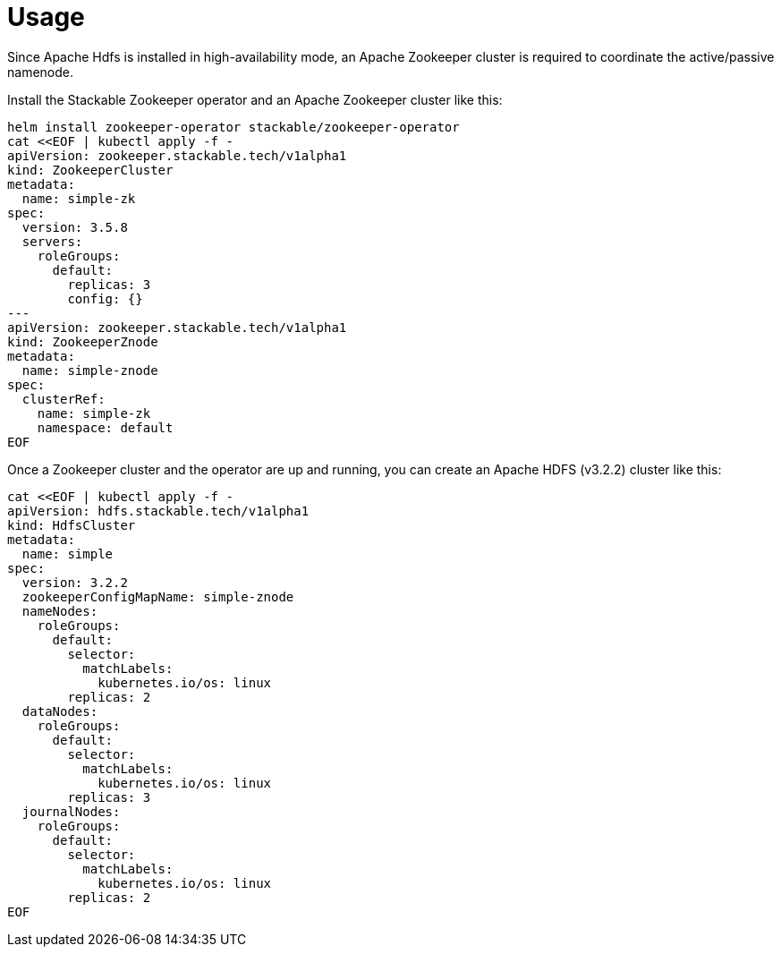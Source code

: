 = Usage

Since Apache Hdfs is installed in high-availability mode, an Apache Zookeeper cluster is required to coordinate the active/passive namenode.

Install the Stackable Zookeeper operator and an Apache Zookeeper cluster like this:

[source,bash]
----
helm install zookeeper-operator stackable/zookeeper-operator
cat <<EOF | kubectl apply -f -
apiVersion: zookeeper.stackable.tech/v1alpha1
kind: ZookeeperCluster
metadata:
  name: simple-zk
spec:
  version: 3.5.8
  servers:
    roleGroups:
      default:
        replicas: 3
        config: {}
---
apiVersion: zookeeper.stackable.tech/v1alpha1
kind: ZookeeperZnode
metadata:
  name: simple-znode
spec:
  clusterRef:
    name: simple-zk
    namespace: default
EOF
----

Once a Zookeeper cluster and the operator are up and running, you can create an  Apache HDFS (v3.2.2) cluster like this:

[source,bash]
----
cat <<EOF | kubectl apply -f -
apiVersion: hdfs.stackable.tech/v1alpha1
kind: HdfsCluster
metadata:
  name: simple
spec:
  version: 3.2.2
  zookeeperConfigMapName: simple-znode
  nameNodes:
    roleGroups:
      default:
        selector:
          matchLabels:
            kubernetes.io/os: linux
        replicas: 2
  dataNodes:
    roleGroups:
      default:
        selector:
          matchLabels:
            kubernetes.io/os: linux
        replicas: 3
  journalNodes:
    roleGroups:
      default:
        selector:
          matchLabels:
            kubernetes.io/os: linux
        replicas: 2
EOF
----

